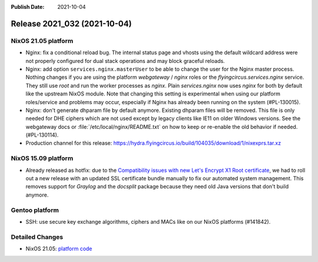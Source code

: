 :Publish Date: 2021-10-04

Release 2021_032 (2021-10-04)
-----------------------------

NixOS 21.05 platform
^^^^^^^^^^^^^^^^^^^^

* Nginx: fix a conditional reload bug. The internal status page and vhosts using
  the default wildcard address were not properly configured for dual stack operations
  and may block graceful reloads.
* Nginx: add option ``services.nginx.masterUser`` to be able to change the user
  for the Nginx master process. Nothing changes if you are using the platform
  `webgateway` / `nginx` roles or the `flyingcircus.services.nginx` service.
  They still use `root` and run the worker processes as `nginx`.
  Plain `services.nginx` now uses `nginx` for both by default like the upstream
  NixOS module.
  Note that changing this setting is experimental when using our platform roles/service
  and problems may occur, especially if Nginx has already been running on the
  system (#PL-130015).
* Nginx: don't generate dhparam file by default anymore. Existing dhparam files
  will be removed. This file is only needed for DHE ciphers which are not used
  except by legacy clients like IE11 on older Windows versions.
  See the webgateway docs or :file:`/etc/local/nginx/README.txt` on how to keep
  or re-enable the old behavior if needed. (#PL-130114).
* Production channel for this release: https://hydra.flyingcircus.io/build/104035/download/1/nixexprs.tar.xz


NixOS 15.09 platform
^^^^^^^^^^^^^^^^^^^^

* Already released as hotfix: due to the `Compatibility issues with new Let's Encrypt X1 Root certificate <http://status.flyingcircus.io/incidents/1lclb8tktl8s?u=sq2v1cppvw8x>`_,
  we had to roll out a new release with an updated SSL certificate bundle manually to
  fix our automated system management. This removes support for `Graylog` and the `docsplit` package
  because they need old Java versions that don't build anymore.

Gentoo platform
^^^^^^^^^^^^^^^

* SSH: use secure key exchange algorithms, ciphers and MACs like on our NixOS platforms (#141842).


Detailed Changes
^^^^^^^^^^^^^^^^

* NixOS 21.05: `platform code <https://github.com/flyingcircusio/fc-nixos/compare/fc/r2021_031/21.05...1b3e8bc627a2c3b6931375fb7281cd299508ac5a>`_

.. vim: set spell spelllang=en:
